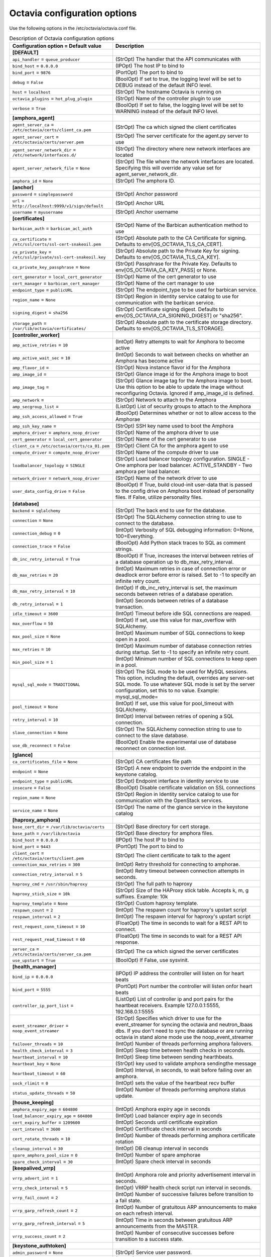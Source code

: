 ================================
Octavia configuration options
================================

Use the following options in the /etc/octavia/octavia.conf file.

.. _octavia-config-table:

.. list-table:: Description of Octavia configuration options
   :header-rows: 1
   :class: config-ref-table

   * - Configuration option = Default value
     - Description
   * - **[DEFAULT]**
     -
   * - ``api_handler`` = ``queue_producer``
     - (StrOpt) The handler that the API communicates with
   * - ``bind_host`` = ``0.0.0.0``
     - (IPOpt) The host IP to bind to
   * - ``bind_port`` = ``9876``
     - (PortOpt) The port to bind to
   * - ``debug`` = ``False``
     - (BoolOpt) If set to true, the logging level will be set to DEBUG instead of the default INFO level.
   * - ``host`` = ``localhost``
     - (StrOpt) The hostname Octavia is running on
   * - ``octavia_plugins`` = ``hot_plug_plugin``
     - (StrOpt) Name of the controller plugin to use
   * - ``verbose`` = ``True``
     - (BoolOpt) If set to false, the logging level will be set to WARNING instead of the default INFO level.
   * - **[amphora_agent]**
     -
   * - ``agent_server_ca`` = ``/etc/octavia/certs/client_ca.pem``
     - (StrOpt) The ca which signed the client certificates
   * - ``agent_server_cert`` = ``/etc/octavia/certs/server.pem``
     - (StrOpt) The server certificate for the agent.py server to use
   * - ``agent_server_network_dir`` = ``/etc/network/interfaces.d/``
     - (StrOpt) The directory where new network interfaces are located
   * - ``agent_server_network_file`` = ``None``
     - (StrOpt) The file where the network interfaces are located. Specifying this will override any value set for agent_server_network_dir.
   * - ``amphora_id`` = ``None``
     - (StrOpt) The amphora ID.
   * - **[anchor]**
     -
   * - ``password`` = ``simplepassword``
     - (StrOpt) Anchor password
   * - ``url`` = ``http://localhost:9999/v1/sign/default``
     - (StrOpt) Anchor URL
   * - ``username`` = ``myusername``
     - (StrOpt) Anchor username
   * - **[certificates]**
     -
   * - ``barbican_auth`` = ``barbican_acl_auth``
     - (StrOpt) Name of the Barbican authentication method to use
   * - ``ca_certificate`` = ``/etc/ssl/certs/ssl-cert-snakeoil.pem``
     - (StrOpt) Absolute path to the CA Certificate for signing. Defaults to env[OS_OCTAVIA_TLS_CA_CERT].
   * - ``ca_private_key`` = ``/etc/ssl/private/ssl-cert-snakeoil.key``
     - (StrOpt) Absolute path to the Private Key for signing. Defaults to env[OS_OCTAVIA_TLS_CA_KEY].
   * - ``ca_private_key_passphrase`` = ``None``
     - (StrOpt) Passphrase for the Private Key. Defaults to env[OS_OCTAVIA_CA_KEY_PASS] or None.
   * - ``cert_generator`` = ``local_cert_generator``
     - (StrOpt) Name of the cert generator to use
   * - ``cert_manager`` = ``barbican_cert_manager``
     - (StrOpt) Name of the cert manager to use
   * - ``endpoint_type`` = ``publicURL``
     - (StrOpt) The endpoint_type to be used for barbican service.
   * - ``region_name`` = ``None``
     - (StrOpt) Region in Identity service catalog to use for communication with the barbican service.
   * - ``signing_digest`` = ``sha256``
     - (StrOpt) Certificate signing digest. Defaults to env[OS_OCTAVIA_CA_SIGNING_DIGEST] or "sha256".
   * - ``storage_path`` = ``/var/lib/octavia/certificates/``
     - (StrOpt) Absolute path to the certificate storage directory. Defaults to env[OS_OCTAVIA_TLS_STORAGE].
   * - **[controller_worker]**
     -
   * - ``amp_active_retries`` = ``10``
     - (IntOpt) Retry attempts to wait for Amphora to become active
   * - ``amp_active_wait_sec`` = ``10``
     - (IntOpt) Seconds to wait between checks on whether an Amphora has become active
   * - ``amp_flavor_id`` =
     - (StrOpt) Nova instance flavor id for the Amphora
   * - ``amp_image_id`` =
     - (StrOpt) Glance image id for the Amphora image to boot
   * - ``amp_image_tag`` =
     - (StrOpt) Glance image tag for the Amphora image to boot. Use this option to be able to update the image without reconfiguring Octavia. Ignored if amp_image_id is defined.
   * - ``amp_network`` =
     - (StrOpt) Network to attach to the Amphora
   * - ``amp_secgroup_list`` =
     - (ListOpt) List of security groups to attach to the Amphora
   * - ``amp_ssh_access_allowed`` = ``True``
     - (BoolOpt) Determines whether or not to allow access to the Amphorae
   * - ``amp_ssh_key_name`` =
     - (StrOpt) SSH key name used to boot the Amphora
   * - ``amphora_driver`` = ``amphora_noop_driver``
     - (StrOpt) Name of the amphora driver to use
   * - ``cert_generator`` = ``local_cert_generator``
     - (StrOpt) Name of the cert generator to use
   * - ``client_ca`` = ``/etc/octavia/certs/ca_01.pem``
     - (StrOpt) Client CA for the amphora agent to use
   * - ``compute_driver`` = ``compute_noop_driver``
     - (StrOpt) Name of the compute driver to use
   * - ``loadbalancer_topology`` = ``SINGLE``
     - (StrOpt) Load balancer topology configuration. SINGLE - One amphora per load balancer. ACTIVE_STANDBY - Two amphora per load balancer.
   * - ``network_driver`` = ``network_noop_driver``
     - (StrOpt) Name of the network driver to use
   * - ``user_data_config_drive`` = ``False``
     - (BoolOpt) If True, build cloud-init user-data that is passed to the config drive on Amphora boot instead of personality files. If False, utilize personality files.
   * - **[database]**
     -
   * - ``backend`` = ``sqlalchemy``
     - (StrOpt) The back end to use for the database.
   * - ``connection`` = ``None``
     - (StrOpt) The SQLAlchemy connection string to use to connect to the database.
   * - ``connection_debug`` = ``0``
     - (IntOpt) Verbosity of SQL debugging information: 0=None, 100=Everything.
   * - ``connection_trace`` = ``False``
     - (BoolOpt) Add Python stack traces to SQL as comment strings.
   * - ``db_inc_retry_interval`` = ``True``
     - (BoolOpt) If True, increases the interval between retries of a database operation up to db_max_retry_interval.
   * - ``db_max_retries`` = ``20``
     - (IntOpt) Maximum retries in case of connection error or deadlock error before error is raised. Set to -1 to specify an infinite retry count.
   * - ``db_max_retry_interval`` = ``10``
     - (IntOpt) If db_inc_retry_interval is set, the maximum seconds between retries of a database operation.
   * - ``db_retry_interval`` = ``1``
     - (IntOpt) Seconds between retries of a database transaction.
   * - ``idle_timeout`` = ``3600``
     - (IntOpt) Timeout before idle SQL connections are reaped.
   * - ``max_overflow`` = ``50``
     - (IntOpt) If set, use this value for max_overflow with SQLAlchemy.
   * - ``max_pool_size`` = ``None``
     - (IntOpt) Maximum number of SQL connections to keep open in a pool.
   * - ``max_retries`` = ``10``
     - (IntOpt) Maximum number of database connection retries during startup. Set to -1 to specify an infinite retry count.
   * - ``min_pool_size`` = ``1``
     - (IntOpt) Minimum number of SQL connections to keep open in a pool.
   * - ``mysql_sql_mode`` = ``TRADITIONAL``
     - (StrOpt) The SQL mode to be used for MySQL sessions. This option, including the default, overrides any server-set SQL mode. To use whatever SQL mode is set by the server configuration, set this to no value. Example: mysql_sql_mode=
   * - ``pool_timeout`` = ``None``
     - (IntOpt) If set, use this value for pool_timeout with SQLAlchemy.
   * - ``retry_interval`` = ``10``
     - (IntOpt) Interval between retries of opening a SQL connection.
   * - ``slave_connection`` = ``None``
     - (StrOpt) The SQLAlchemy connection string to use to connect to the slave database.
   * - ``use_db_reconnect`` = ``False``
     - (BoolOpt) Enable the experimental use of database reconnect on connection lost.
   * - **[glance]**
     -
   * - ``ca_certificates_file`` = ``None``
     - (StrOpt) CA certificates file path
   * - ``endpoint`` = ``None``
     - (StrOpt) A new endpoint to override the endpoint in the keystone catalog.
   * - ``endpoint_type`` = ``publicURL``
     - (StrOpt) Endpoint interface in identity service to use
   * - ``insecure`` = ``False``
     - (BoolOpt) Disable certificate validation on SSL connections
   * - ``region_name`` = ``None``
     - (StrOpt) Region in Identity service catalog to use for communication with the OpenStack services.
   * - ``service_name`` = ``None``
     - (StrOpt) The name of the glance service in the keystone catalog
   * - **[haproxy_amphora]**
     -
   * - ``base_cert_dir`` = ``/var/lib/octavia/certs``
     - (StrOpt) Base directory for cert storage.
   * - ``base_path`` = ``/var/lib/octavia``
     - (StrOpt) Base directory for amphora files.
   * - ``bind_host`` = ``0.0.0.0``
     - (IPOpt) The host IP to bind to
   * - ``bind_port`` = ``9443``
     - (PortOpt) The port to bind to
   * - ``client_cert`` = ``/etc/octavia/certs/client.pem``
     - (StrOpt) The client certificate to talk to the agent
   * - ``connection_max_retries`` = ``300``
     - (IntOpt) Retry threshold for connecting to amphorae.
   * - ``connection_retry_interval`` = ``5``
     - (IntOpt) Retry timeout between connection attempts in seconds.
   * - ``haproxy_cmd`` = ``/usr/sbin/haproxy``
     - (StrOpt) The full path to haproxy
   * - ``haproxy_stick_size`` = ``10k``
     - (StrOpt) Size of the HAProxy stick table. Accepts k, m, g suffixes. Example: 10k
   * - ``haproxy_template`` = ``None``
     - (StrOpt) Custom haproxy template.
   * - ``respawn_count`` = ``2``
     - (IntOpt) The respawn count for haproxy's upstart script
   * - ``respawn_interval`` = ``2``
     - (IntOpt) The respawn interval for haproxy's upstart script
   * - ``rest_request_conn_timeout`` = ``10``
     - (FloatOpt) The time in seconds to wait for a REST API to connect.
   * - ``rest_request_read_timeout`` = ``60``
     - (FloatOpt) The time in seconds to wait for a REST API response.
   * - ``server_ca`` = ``/etc/octavia/certs/server_ca.pem``
     - (StrOpt) The ca which signed the server certificates
   * - ``use_upstart`` = ``True``
     - (BoolOpt) If False, use sysvinit.
   * - **[health_manager]**
     -
   * - ``bind_ip`` = ``0.0.0.0``
     - (IPOpt) IP address the controller will listen on for heart beats
   * - ``bind_port`` = ``5555``
     - (PortOpt) Port number the controller will listen onfor heart beats
   * - ``controller_ip_port_list`` =
     - (ListOpt) List of controller ip and port pairs for the heartbeat receivers. Example 127.0.0.1:5555, 192.168.0.1:5555
   * - ``event_streamer_driver`` = ``noop_event_streamer``
     - (StrOpt) Specifies which driver to use for the event_streamer for syncing the octavia and neutron_lbaas dbs. If you don't need to sync the database or are running octavia in stand alone mode use the noop_event_streamer
   * - ``failover_threads`` = ``10``
     - (IntOpt) Number of threads performing amphora failovers.
   * - ``health_check_interval`` = ``3``
     - (IntOpt) Sleep time between health checks in seconds.
   * - ``heartbeat_interval`` = ``10``
     - (IntOpt) Sleep time between sending hearthbeats.
   * - ``heartbeat_key`` = ``None``
     - (StrOpt) key used to validate amphora sendingthe message
   * - ``heartbeat_timeout`` = ``60``
     - (IntOpt) Interval, in seconds, to wait before failing over an amphora.
   * - ``sock_rlimit`` = ``0``
     - (IntOpt) sets the value of the heartbeat recv buffer
   * - ``status_update_threads`` = ``50``
     - (IntOpt) Number of threads performing amphora status update.
   * - **[house_keeping]**
     -
   * - ``amphora_expiry_age`` = ``604800``
     - (IntOpt) Amphora expiry age in seconds
   * - ``load_balancer_expiry_age`` = ``604800``
     - (IntOpt) Load balancer expiry age in seconds
   * - ``cert_expiry_buffer`` = ``1209600``
     - (IntOpt) Seconds until certificate expiration
   * - ``cert_interval`` = ``3600``
     - (IntOpt) Certificate check interval in seconds
   * - ``cert_rotate_threads`` = ``10``
     - (IntOpt) Number of threads performing amphora certificate rotation
   * - ``cleanup_interval`` = ``30``
     - (IntOpt) DB cleanup interval in seconds
   * - ``spare_amphora_pool_size`` = ``0``
     - (IntOpt) Number of spare amphorae
   * - ``spare_check_interval`` = ``30``
     - (IntOpt) Spare check interval in seconds
   * - **[keepalived_vrrp]**
     -
   * - ``vrrp_advert_int`` = ``1``
     - (IntOpt) Amphora role and priority advertisement interval in seconds.
   * - ``vrrp_check_interval`` = ``5``
     - (IntOpt) VRRP health check script run interval in seconds.
   * - ``vrrp_fail_count`` = ``2``
     - (IntOpt) Number of successive failures before transition to a fail state.
   * - ``vrrp_garp_refresh_count`` = ``2``
     - (IntOpt) Number of gratuitous ARP announcements to make on each refresh interval.
   * - ``vrrp_garp_refresh_interval`` = ``5``
     - (IntOpt) Time in seconds between gratuitous ARP announcements from the MASTER.
   * - ``vrrp_success_count`` = ``2``
     - (IntOpt) Number of consecutive successes before transition to a success state.
   * - **[keystone_authtoken]**
     -
   * - ``admin_password`` = ``None``
     - (StrOpt) Service user password.
   * - ``admin_tenant_name`` = ``admin``
     - (StrOpt) Service tenant name.
   * - ``admin_user`` = ``None``
     - (StrOpt) Service username.
   * - ``auth_uri`` = ``None``
     - (StrOpt) Complete public Identity API endpoint.
   * - ``cafile`` = ``None``
     - (StrOpt) A PEM encoded Certificate Authority to use when verifying HTTPs connections. Defaults to system CAs.
   * - ``certfile`` = ``None``
     - (StrOpt) Required if identity server requires client certificate
   * - ``insecure`` = ``False``
     - (BoolOpt) Verify HTTPS connections.
   * - ``keyfile`` = ``None``
     - (StrOpt) Required if identity server requires client certificate
   * - ``region_name`` = ``None``
     - (StrOpt) The region in which the identity server can be found.
   * - **[keystone_authtoken_v3]**
     -
   * - ``admin_project_domain`` = ``default``
     - (StrOpt) Admin project keystone authentication domain
   * - ``admin_user_domain`` = ``default``
     - (StrOpt) Admin user keystone authentication domain
   * - **[networking]**
     -
   * - ``lb_network_name`` = ``None``
     - (StrOpt) Name of amphora internal network
   * - ``max_retries`` = ``15``
     - (IntOpt) The maximum attempts to retry an action with the networking service.
   * - ``retry_interval`` = ``1``
     - (IntOpt) Seconds to wait before retrying an action with the networking service.
   * - ``port_detach_timeout`` = ``300``
     - (IntOpt) Seconds to wait for a port to detach from an amphora.
   * - **[neutron]**
     -
   * - ``ca_certificates_file`` = ``None``
     - (StrOpt) CA certificates file path
   * - ``endpoint`` = ``None``
     - (StrOpt) A new endpoint to override the endpoint in the keystone catalog.
   * - ``endpoint_type`` = ``publicURL``
     - (StrOpt) Endpoint interface in identity service to use
   * - ``insecure`` = ``False``
     - (BoolOpt) Disable certificate validation on SSL connections
   * - ``region_name`` = ``None``
     - (StrOpt) Region in Identity service catalog to use for communication with the OpenStack services.
   * - ``service_name`` = ``None``
     - (StrOpt) The name of the neutron service in the keystone catalog
   * - **[nova]**
     -
   * - ``ca_certificates_file`` = ``None``
     - (StrOpt) CA certificates file path
   * - ``enable_anti_affinity`` = ``False``
     - (BoolOpt) Flag to indicate if nova anti-affinity feature is turned on.
   * - ``endpoint`` = ``None``
     - (StrOpt) A new endpoint to override the endpoint in the keystone catalog.
   * - ``endpoint_type`` = ``publicURL``
     - (StrOpt) Endpoint interface in identity service to use
   * - ``insecure`` = ``False``
     - (BoolOpt) Disable certificate validation on SSL connections
   * - ``region_name`` = ``None``
     - (StrOpt) Region in Identity service catalog to use for communication with the OpenStack services.
   * - ``service_name`` = ``None``
     - (StrOpt) The name of the nova service in the keystone catalog
   * - **[oslo_messaging]**
     -
   * - ``event_stream_topic`` = ``neutron_lbaas_event``
     - (StrOpt) topic name for communicating events through a queue
   * - ``topic`` = ``None``
     - (StrOpt) No help text available for this option.
   * - **[oslo_messaging_rabbit]**
     -
   * - ``rabbit_hosts`` = ``$rabbit_host:$rabbit_port``
     - (ListOpt) RabbitMQ HA cluster host:port pairs.
   * - ``rabbit_password`` = ``guest``
     - (StrOpt) The RabbitMQ password.
   * - ``rabbit_port`` = ``5672``
     - (PortOpt) The RabbitMQ broker port where a single node is used.
   * - ``rabbit_userid`` = ``guest``
     - (StrOpt) The RabbitMQ userid.
   * - ``rpc_conn_pool_size`` = ``30``
     - (IntOpt) Size of RPC connection pool.
   * - **[task_flow]**
     -
   * - ``engine`` = ``serial``
     - (StrOpt) TaskFlow engine to use
   * - ``max_workers`` = ``5``
     - (IntOpt) The maximum number of workers
